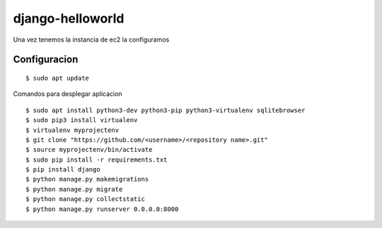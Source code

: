 =================
django-helloworld
=================

Una vez tenemos la instancia de ec2 la configuramos 

Configuracion
============



::

  $ sudo apt update

Comandos para desplegar aplicacion 

::

  $ sudo apt install python3-dev python3-pip python3-virtualenv sqlitebrowser
  $ sudo pip3 install virtualenv
  $ virtualenv myprojectenv
  $ git clone "https://github.com/<username>/<repository name>.git"
  $ source myprojectenv/bin/activate
  $ sudo pip install -r requirements.txt
  $ pip install django
  $ python manage.py makemigrations
  $ python manage.py migrate
  $ python manage.py collectstatic
  $ python manage.py runserver 0.0.0.0:8000
